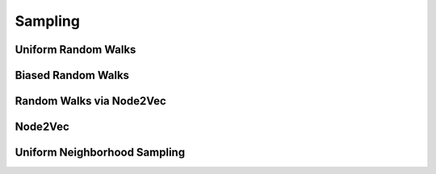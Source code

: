 Sampling
========

Uniform Random Walks
--------------------
.. doxygenfunction:: cugraph::uniform_random_walks
    :project: libcugraph

Biased Random Walks
--------------------
.. doxygenfunction:: cugraph::biased_random_walks
    :project: libcugraph

Random Walks via Node2Vec
-------------------------
.. doxygenfunction:: cugraph::node2vec_random_walks
    :project: libcugraph

Node2Vec
--------
.. doxygenfunction:: cugraph::node2vec
    :project: libcugraph

Uniform Neighborhood Sampling
-----------------------------
.. doxygenfunction:: cugraph::uniform_neighbor_sample_with_edge_properties
    :project: libcugraph

.. doxygenfunction:: cugraph::uniform_neighbor_sample
    :project: libcugraph

